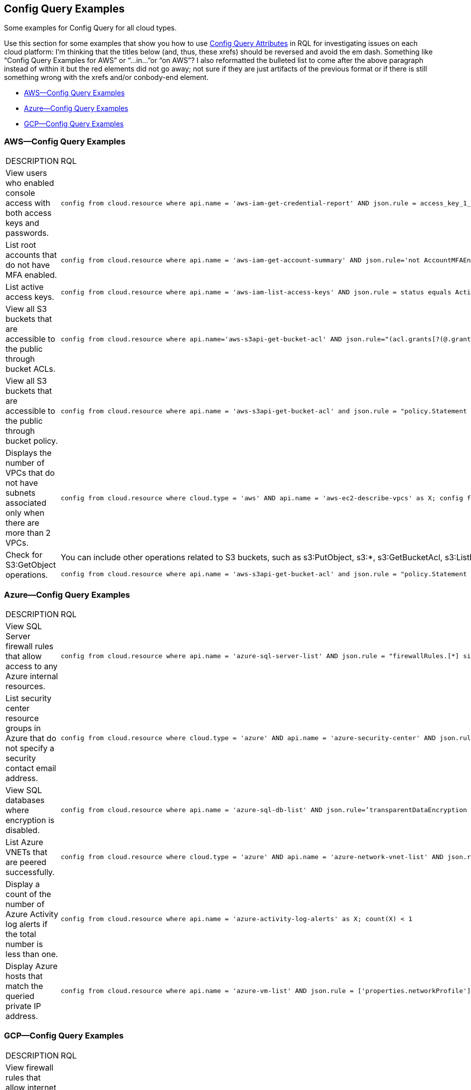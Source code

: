 [#id192IG0L0KSS]
== Config Query Examples

Some examples for Config Query for all cloud types.

Use this section for some examples that show you how to use xref:config-query-attributes.adoc#id192IG0J098M[Config Query Attributes] in RQL for investigating issues on each cloud platform:
+++<draft-comment>I’m thinking that the titles below (and, thus, these xrefs) should be reversed and avoid the em dash. Something like “Config Query Examples for AWS” or “...in...”or “on AWS”? I also reformatted the bulleted list to come after the above paragraph instead of within it but the red elements did not go away; not sure if they are just artifacts of the previous format or if there is still something wrong with the xrefs and/or conbody-end element.</draft-comment>+++

* xref:#id6c93f3c0-46f4-491d-8bb8-6b68bdb87033[AWS—Config Query Examples]
* xref:#ide3ddfa24-d9cc-4b4f-aeb0-e48c5ef5383d[Azure—Config Query Examples]
* xref:#ide2faa9ec-54af-4f90-a5af-177afb968e2b[GCP—Config Query Examples]


[#id6c93f3c0-46f4-491d-8bb8-6b68bdb87033]
=== AWS—Config Query Examples

[cols="49%a,51%a"]
|===
|DESCRIPTION
|RQL


|View users who enabled console access with both access keys and passwords.
|[userinput]
----
config from cloud.resource where api.name = 'aws-iam-get-credential-report' AND json.rule = access_key_1_active is true or access_key_2_active is true and password_enabled is true
----


|List root accounts that do not have MFA enabled.
|[userinput]
----
config from cloud.resource where api.name = 'aws-iam-get-account-summary' AND json.rule='not AccountMFAEnabled equals 1'
----


|List active access keys.
|[userinput]
----
config from cloud.resource where api.name = 'aws-iam-list-access-keys' AND json.rule = status equals Active
----


|View all S3 buckets that are accessible to the public through bucket ACLs.
|[userinput]
----
config from cloud.resource where api.name='aws-s3api-get-bucket-acl' AND json.rule="(acl.grants[?(@.grantee=='AllUsers')] size > 0)"
----


|View all S3 buckets that are accessible to the public through bucket policy.
|[userinput]
----
config from cloud.resource where api.name = 'aws-s3api-get-bucket-acl' and json.rule = "policy.Statement exists and policy.Statement[?(@.Action=='s3:GetObject' && @.Effect=='Allow')].Principal contains *"
----


|Displays the number of VPCs that do not have subnets associated only when there are more than 2 VPCs.
|[userinput]
----
config from cloud.resource where cloud.type = 'aws' AND api.name = 'aws-ec2-describe-vpcs' as X; config from cloud.resource where api.name = 'aws-ec2-describe-subnets' as Y; filter 'not $.X.vpcId equals $.Y.vpcId'; show X; count(X) > 2
----


|Check for S3:GetObject operations.
|You can include other operations related to S3 buckets, such as s3:PutObject, s3:*, s3:GetBucketAcl, s3:ListBucket, s3:ListAllMyBuckets, s3:PutObjectAcl, s3:GetObjectAcl, and s3:GetObjectVersion.

[userinput]
----
config from cloud.resource where api.name = 'aws-s3api-get-bucket-acl' and json.rule = "policy.Statement exists and policy.Statement[?(@.Action=='s3:GetObject' && @.Effect=='Allow' \|\| @.Action=='s3:ListBucket' && @.Effect=='Allow' \|\| @.Action=='s3:*' && @.Effect=='Allow' \|\| @.Action=='s3:GetBucketAcl' && @.Effect=='Allow' \|\| @.Action=='s3:PutObject' && @.Effect=='Allow' \|\| @.Action=='s3:GetObjectAcl' && @.Effect=='Allow' \|\| @.Action=='s3:GetObjectVersion' && @.Effect=='Allow')].Principal contains *"
----

|===


[#ide3ddfa24-d9cc-4b4f-aeb0-e48c5ef5383d]
=== Azure—Config Query Examples

[cols="49%a,51%a"]
|===
|DESCRIPTION
|RQL


|View SQL Server firewall rules that allow access to any Azure internal resources.
|[userinput]
----
config from cloud.resource where api.name = 'azure-sql-server-list' AND json.rule = "firewallRules.[*] size > 0 and firewallRules.[*].['endIpAddress'] contains 0.0.0.0 and firewallRules.[*].['startIpAddress'] contains 0.0.0.0"
----


|List security center resource groups in Azure that do not specify a security contact email address.
|[userinput]
----
config from cloud.resource where cloud.type = 'azure' AND api.name = 'azure-security-center' AND json.rule = 'name == default and (properties.securityContactConfiguration.securityContactEmails !isEmpty or properties.securityContactConfiguration exists)'
----


|View SQL databases where encryption is disabled.
|[userinput]
----
config from cloud.resource where api.name = 'azure-sql-db-list' AND json.rule=’transparentDataEncryption is false’
----


|List Azure VNETs that are peered successfully.
|[userinput]
----
config from cloud.resource where cloud.type = 'azure' AND api.name = 'azure-network-vnet-list' AND json.rule = " ['properties.virtualNetworkPeerings'][*]. ['properties.provisioningState'] contains Succeeded "
----


|Display a count of the number of Azure Activity log alerts if the total number is less than one.
|[userinput]
----
config from cloud.resource where api.name = 'azure-activity-log-alerts' as X; count(X) < 1
----


|Display Azure hosts that match the queried private IP address.
|[userinput]
----
config from cloud.resource where api.name = 'azure-vm-list' AND json.rule = ['properties.networkProfile'].networkInterfaces[*].privateIpAddress contains "1"
----

|===


[#ide2faa9ec-54af-4f90-a5af-177afb968e2b]
=== GCP—Config Query Examples

[cols="49%a,51%a"]
|===
|DESCRIPTION
|RQL


|View firewall rules that allow internet traffic through the MongoDB port (27017).
|[userinput]
----
config from cloud.resource where api.name='gcloud-compute-firewall-rules-list' AND json.rule='sourceRanges[*] contains 0.0.0.0/0 and allowed[*].ports[*] == 27017'
----


|List SQL Instances where SSL is not configured.
|[userinput]
----
config from cloud.resource where api.name='gcloud-sql-instances-list' and json.rule = 'settings.ipConfiguration.requireSsl is true'
----


|List virtual machine (VM) instances where preemptive termination is enabled.
|[userinput]
----
config from cloud.resource where api.name = 'gcloud-compute-instances-list' AND json.rule = 'scheduling.preemptible is true'
----


|View all storage buckets or objects that are publicly accessible.
|[userinput]
----
config from cloud.resource where cloud.type = 'gcp' AND cloud.service = 'Google Cloud Storage' AND api.name = 'gcloud-storage-buckets-list' AND json.rule = 'acl[*].entity contains allUsers or acl[*].entity contains allAuthenticatedUsers'
----

|===
